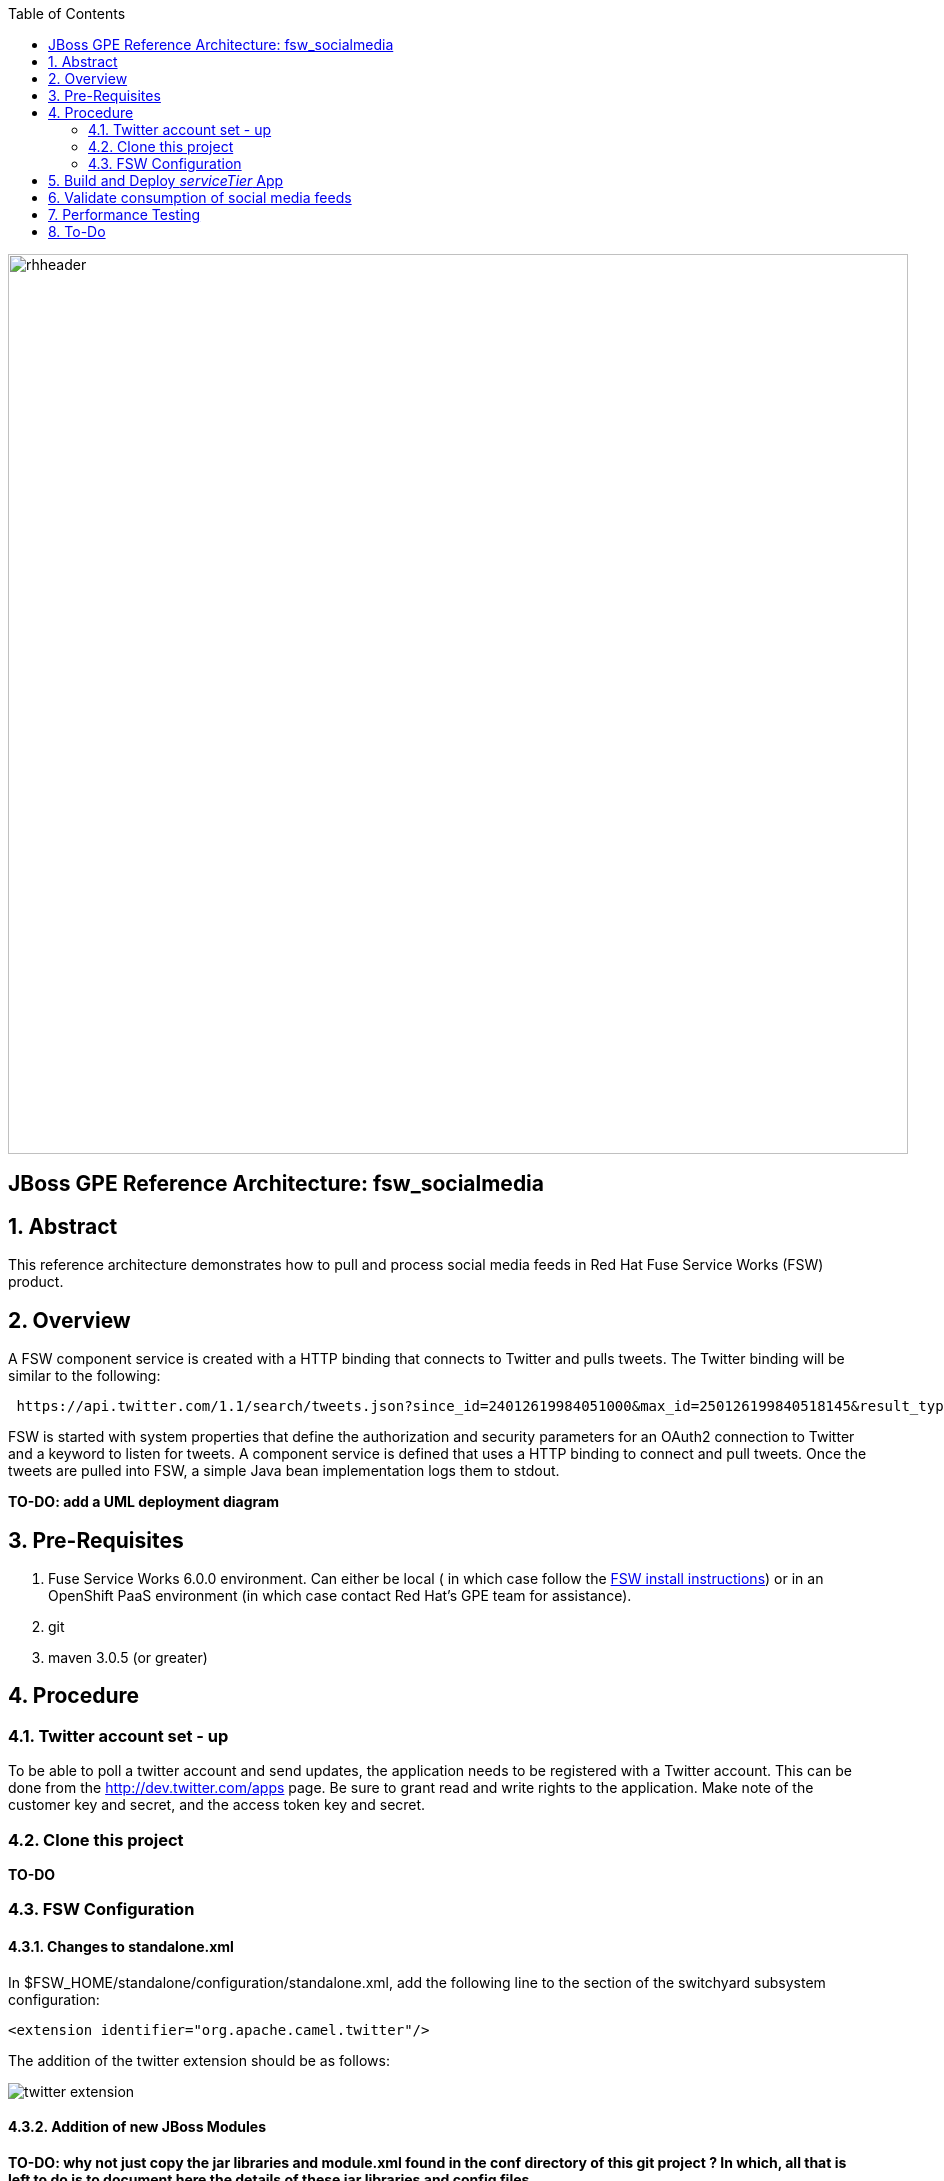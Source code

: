 :data-uri:
:toc2:
:rhtlink: link:https://www.redhat.com[Red Hat]
:fswinstall: link:https://access.redhat.com/documentation/en-US/Red_Hat_JBoss_Fuse_Service_Works/6/html-single/Installation_Guide/index.html[FSW install instructions]

image::images/rhheader.png[width=900]

:numbered!:
[abstract]
== JBoss GPE Reference Architecture:  fsw_socialmedia

:numbered:

== Abstract

This reference architecture demonstrates how to pull and process social media feeds in Red Hat Fuse Service Works (FSW) product.

== Overview

A FSW component service is created with a HTTP binding that connects to Twitter and pulls tweets.
The Twitter binding will be similar to the following:

[source]
---------------------------------------------------------------------------------------------------------------
 https://api.twitter.com/1.1/search/tweets.json?since_id=24012619984051000&max_id=250126199840518145&result_type=mixed
---------------------------------------------------------------------------------------------------------------

FSW is started with system properties that define the authorization and security parameters for an OAuth2 connection to Twitter and a keyword to listen for tweets. 
A component service is defined that uses a HTTP binding to connect and pull tweets.
Once the tweets are pulled into FSW, a simple Java bean implementation logs them to stdout.

[red]*TO-DO:  add a UML deployment diagram*

== Pre-Requisites

. Fuse Service Works 6.0.0 environment.
Can either be local ( in which case follow the {fswinstall}) or in an OpenShift PaaS environment (in which case contact Red Hat's GPE team for assistance).
. git
. maven 3.0.5 (or greater)

== Procedure

=== Twitter account set - up

To be able to poll a twitter account and send updates, the application needs to be registered with a Twitter account. 
This can be done from the http://dev.twitter.com/apps page. 
Be sure to grant read and write rights to the application. 
Make note of the customer key and secret, and the access token key and secret.

=== Clone this project
*TO-DO*

=== FSW Configuration

==== Changes to standalone.xml

In $FSW_HOME/standalone/configuration/standalone.xml, add the following line to the section of the switchyard subsystem configuration:
[source]
---------------------------------------------------------------------------------------------------------------
<extension identifier="org.apache.camel.twitter"/>
---------------------------------------------------------------------------------------------------------------

The addition of the twitter extension should be as follows:

image::images/twitter_extension.png[]

==== Addition of new JBoss Modules

*TO-DO:  why not just copy the jar libraries and module.xml found in the conf directory of this git project ?
In which, all that is left to do is to document here the details of these jar libraries and config files*

Under $JBOSS_HOME/modules/system/layers/soa/org/apache/camel, create the /twitter/main directory. 
Copy the twitter4j libraries (twitter4j-core-3.0.5.jar and twitter4j-stream-3.0.5.jar) to this directory. 
Also, copy the special build of the camel twitter component (camel-twitter-2.10.0.redhat-60024-1.jar) to this directory and create a module.xml file that looks like:

[source]
---------------------------------------------------------------------------------------------------------------
<module xmlns="urn:jboss:module:1.0" name="org.apache.camel.twitter">
    <resources>
        <resource-root path="camel-twitter-2.10.0.redhat-60024-1.jar"/>
        <resource-root path="twitter4j-core-3.0.5.jar"/>
        <resource-root path="twitter4j-stream-3.0.5.jar"/>
    </resources>

    <dependencies>
        <module name="org.slf4j"/>
        <module name="javax.api"/>
        <module name="org.apache.camel.core"/>
    </dependencies>
</module>
---------------------------------------------------------------------------------------------------------------

==== Addition of Java system properties

*TO-DO:  add system properties through JBoss Management Console (easier for users of FSW cartridge )*

In order to be able to run this composite, $JBOSS_HOME/bin/standalone.sh with the arguments shown below. 

[source]
---------------------------------------------------------------------------------------------------------------
-Dtwitter_keyword="<keyword of interest>" -DconsumerKey="<consumer key from Twitter>" -DconsumerSecret="<consumer secret from Twitter>" -DaccessToken="<Twitter access token>" -DaccessTokenSecret="<Twitter access token secret>"
---------------------------------------------------------------------------------------------------------------

This script has the additional system properties needed for the correct authorization of the Twitter app as well as the keyword we can going to pull tweets for.

== Build and Deploy _serviceTier_ App
[TO-DO] :  

* elaborate on _serviceTier_ project:  ie; switchyard xml, add image of application diagram, java classes/interfaces
* provide instructions for building of project and deployment through JBoss Management console

== Validate consumption of social media feeds

If you tail the server.log of your FSW environment, you will see tweets on your subject, like:

[source]
---------------------------------------------------------------------------------------------------------------
14:28:13,980 INFO  [org.jboss.as.server] (DeploymentScanner-threads - 2) JBAS018559: Deployed "fsw_socialmedia_serviceTier.jar" (runtime-name : "fsw_socialmedia_serviceTier.jar")
14:28:15,361 INFO  [stdout] (Camel (camel-13) thread #11 - twitter://search) Tue Jul 01 12:12:33 PDT 2014 (dezateraxeq) #MEXICOvsCROACIA Игра World of Tanks вышла для iPad и iPhone
14:28:15,364 INFO  [stdout] (Camel (camel-13) thread #11 - twitter://search) Tue Jul 01 12:10:00 PDT 2014 (tiethertua77) #MEXICOvsCROACIA Спектакль омского «Арлекина» победил на фестивале в Екатеринбурге
14:28:15,366 INFO  [stdout] (Camel (camel-13) thread #11 - twitter://search) Tue Jul 01 08:58:02 PDT 2014 (carlostoficial) Que es esto? @Td_deportes #mundial #Brasil #mexicovscroacia http://t.co/5Zyak4dCvh
14:28:15,368 INFO  [stdout] (Camel (camel-13) thread #11 - twitter://search) Tue Jul 01 06:32:07 PDT 2014 (jperna_77) “@Hyundai: A little celebration GIF for all you Team Mexico fans. #BecauseFutbol #MEXICOvsCROACIA http://t.co/iMvH7CNuEO” yooooo @2Tbell4 ðð
14:28:15,370 INFO  [stdout] (Camel (camel-13) thread #11 - twitter://search) Tue Jul 01 01:39:11 PDT 2014 (spysreni1976) Назван лучший фильм 36-го Московского Международного кинофестиваля #MEXICOvsCROACIA
14:28:15,372 INFO  [stdout] (Camel (camel-13) thread #11 - twitter://search) Mon Jun 30 14:34:42 PDT 2014 (hectorin226) Que buena foto! #estadiocastelao #Méxicovscroacia #brasil2014 http://t.co/VTwpI0zCfw
14:28:15,374 INFO  [stdout] (Camel (camel-13) thread #11 - twitter://search) Mon Jun 30 11:09:10 PDT 2014 (cycydyxatyp) #MEXICOvsCROACIA К 2018 году рынок игр вырастет до 100 миллиардов долларов
14:28:15,376 INFO  [stdout] (Camel (camel-13) thread #11 - twitter://search) Mon Jun 30 10:41:53 PDT 2014 (fortstarus1991) #MEXICOvsCROACIA Ростелеком выплатит дивиденды за 2013 год на 8.824 млрд руб
---------------------------------------------------------------------------------------------------------------

== Performance Testing
Using the service metrics in the JBoss Management console, a rate of 850 tweets/second was observed.

== To-Do
. Update the OAuth2 parameters to use personal app insteam to camel-tweet
. Add Facebook and Datasift versions of the social media architecture
. After running the test for a certain number of tweets, you will see the Twitter rate-limiting message indicating that has been exceeded. You will have to wait for 40-50 seconds before the rate limit permits more feeds to be pulled into FSW.
. Persist twitter/facebook feeds in Elastic Search
=======
